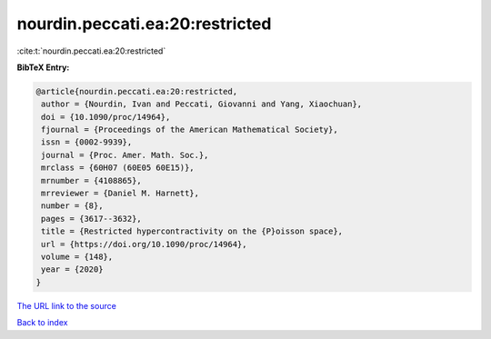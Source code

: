 nourdin.peccati.ea:20:restricted
================================

:cite:t:`nourdin.peccati.ea:20:restricted`

**BibTeX Entry:**

.. code-block:: bibtex

   @article{nourdin.peccati.ea:20:restricted,
    author = {Nourdin, Ivan and Peccati, Giovanni and Yang, Xiaochuan},
    doi = {10.1090/proc/14964},
    fjournal = {Proceedings of the American Mathematical Society},
    issn = {0002-9939},
    journal = {Proc. Amer. Math. Soc.},
    mrclass = {60H07 (60E05 60E15)},
    mrnumber = {4108865},
    mrreviewer = {Daniel M. Harnett},
    number = {8},
    pages = {3617--3632},
    title = {Restricted hypercontractivity on the {P}oisson space},
    url = {https://doi.org/10.1090/proc/14964},
    volume = {148},
    year = {2020}
   }
`The URL link to the source <ttps://doi.org/10.1090/proc/14964}>`_


`Back to index <../By-Cite-Keys.html>`_
